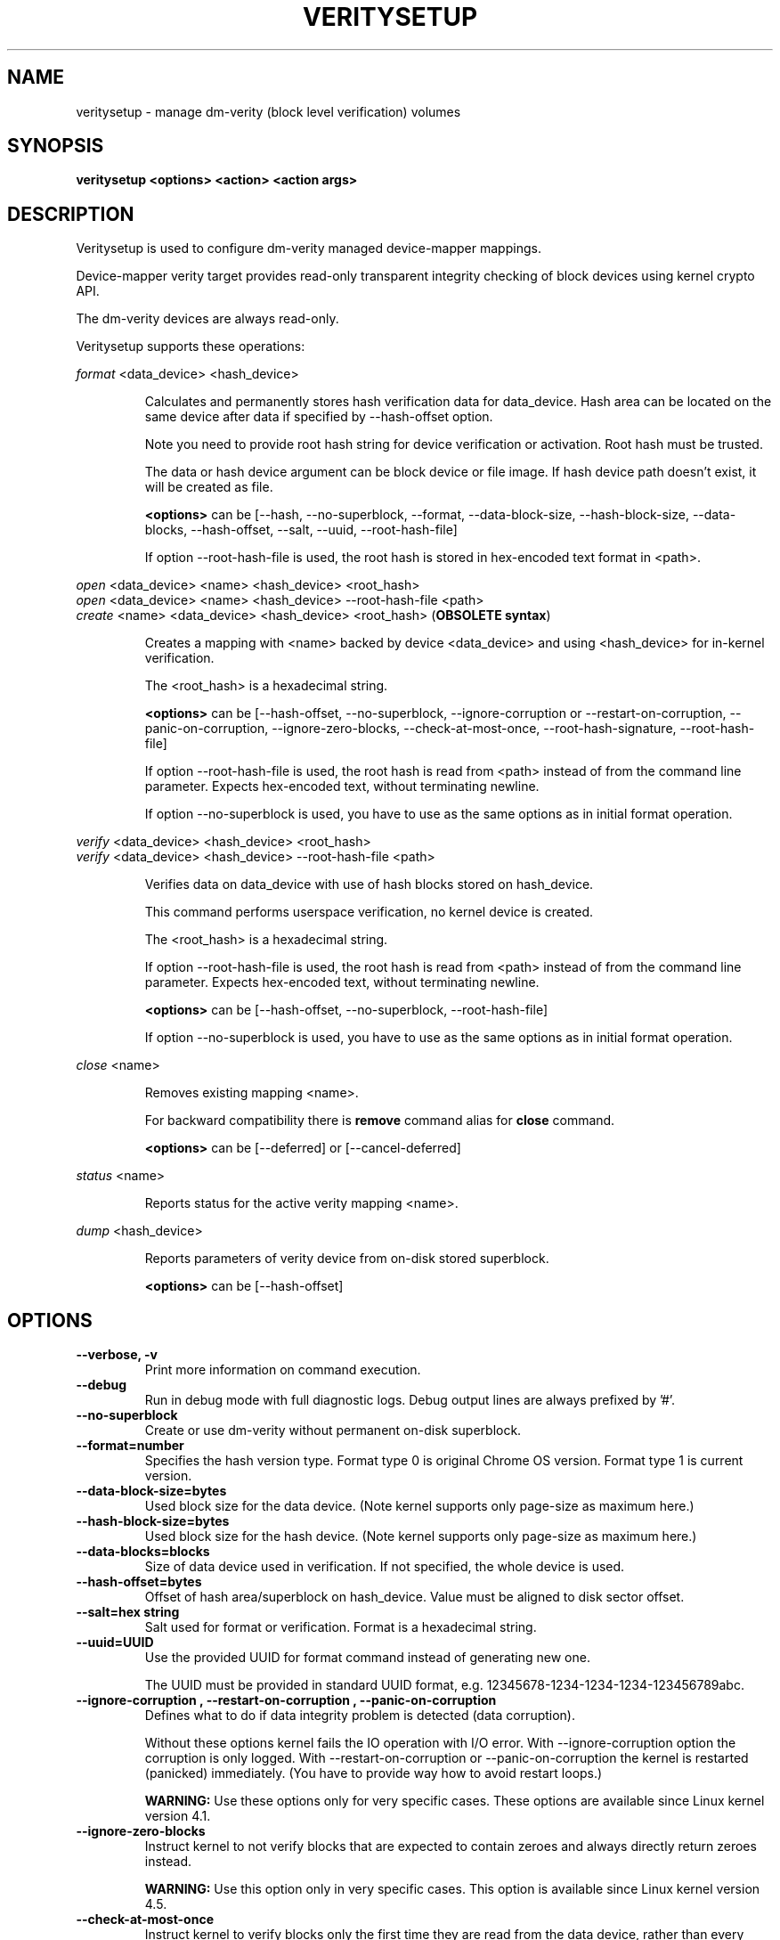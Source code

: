 .TH VERITYSETUP "8" "January 2021" "veritysetup" "Maintenance Commands"
.SH NAME
veritysetup - manage dm-verity (block level verification) volumes
.SH SYNOPSIS
.B veritysetup <options> <action> <action args>
.SH DESCRIPTION
.PP
Veritysetup is used to configure dm-verity managed device-mapper mappings.

Device-mapper verity target provides read-only transparent integrity
checking of block devices using kernel crypto API.

The dm-verity devices are always read-only.

Veritysetup supports these operations:
.PP
\fIformat\fR <data_device> <hash_device>
.IP
Calculates and permanently stores hash verification data for data_device.
Hash area can be located on the same device after data if specified
by \-\-hash\-offset option.

Note you need to provide root hash string for device verification
or activation. Root hash must be trusted.

The data or hash device argument can be block device or file image.
If hash device path doesn't exist, it will be created as file.

\fB<options>\fR can be [\-\-hash, \-\-no-superblock, \-\-format,
\-\-data-block-size, \-\-hash-block-size, \-\-data-blocks, \-\-hash-offset,
\-\-salt, \-\-uuid, \-\-root-hash-file]

If option \-\-root-hash-file is used, the root hash is stored in hex-encoded text
format in <path>.
.PP
\fIopen\fR <data_device> <name> <hash_device> <root_hash>
.br
\fIopen\fR <data_device> <name> <hash_device> \-\-root-hash-file <path>
.br
\fIcreate\fR <name> <data_device> <hash_device> <root_hash>  (\fBOBSOLETE syntax\fR)
.IP
Creates a mapping with <name> backed by device <data_device> and using
<hash_device> for in-kernel verification.

The <root_hash> is a hexadecimal string.

\fB<options>\fR can be [\-\-hash-offset, \-\-no-superblock,
\-\-ignore-corruption or \-\-restart-on-corruption, \-\-panic-on-corruption,
\-\-ignore-zero-blocks, \-\-check-at-most-once, \-\-root-hash-signature,
\-\-root-hash-file]

If option \-\-root-hash-file is used, the root hash is read from <path> instead
of from the command line parameter. Expects hex-encoded text, without terminating
newline.

If option \-\-no-superblock is used, you have to use as the same options
as in initial format operation.
.PP
\fIverify\fR <data_device> <hash_device> <root_hash>
.br
\fIverify\fR <data_device> <hash_device> \-\-root-hash-file <path>
.IP
Verifies data on data_device with use of hash blocks stored on hash_device.

This command performs userspace verification, no kernel device is created.

The <root_hash> is a hexadecimal string.

If option \-\-root-hash-file is used, the root hash is read from <path> instead
of from the command line parameter. Expects hex-encoded text, without terminating
newline.

\fB<options>\fR can be [\-\-hash-offset, \-\-no-superblock, \-\-root-hash-file]

If option \-\-no-superblock is used, you have to use as the same options
as in initial format operation.
.PP
\fIclose\fR <name>
.IP
Removes existing mapping <name>.

For backward compatibility there is \fBremove\fR command alias
for \fBclose\fR command.

\fB<options>\fR can be [\-\-deferred] or [\-\-cancel\-deferred]

.PP
\fIstatus\fR <name>
.IP
Reports status for the active verity mapping <name>.
.PP
\fIdump\fR <hash_device>
.IP
Reports parameters of verity device from on-disk stored superblock.

\fB<options>\fR can be [\-\-hash-offset]
.SH OPTIONS
.TP
.B "\-\-verbose, \-v"
Print more information on command execution.
.TP
.B "\-\-debug"
Run in debug mode with full diagnostic logs. Debug output
lines are always prefixed by '#'.
.TP
.B "\-\-no-superblock"
Create or use dm-verity without permanent on-disk superblock.
.TP
.B "\-\-format=number"
Specifies the hash version type.
Format type 0 is original Chrome OS version. Format type 1 is current version.
.TP
.B "\-\-data-block-size=bytes"
Used block size for the data device.
(Note kernel supports only page-size as maximum here.)
.TP
.B "\-\-hash-block-size=bytes"
Used block size for the hash device.
(Note kernel supports only page-size as maximum here.)
.TP
.B "\-\-data-blocks=blocks"
Size of data device used in verification.
If not specified, the whole device is used.
.TP
.B "\-\-hash-offset=bytes"
Offset of hash area/superblock on hash_device.
Value must be aligned to disk sector offset.
.TP
.B "\-\-salt=hex string"
Salt used for format or verification.
Format is a hexadecimal string.
.TP
.B "\-\-uuid=UUID"
Use the provided UUID for format command instead of generating new one.

The UUID must be provided in standard UUID format,
e.g. 12345678-1234-1234-1234-123456789abc.
.TP
.B "\-\-ignore-corruption", "\-\-restart-on-corruption", "\-\-panic-on-corruption"
Defines what to do if data integrity problem is detected (data corruption).

Without these options kernel fails the IO operation with I/O error.
With \-\-ignore-corruption option the corruption is only logged.
With \-\-restart-on-corruption or  \-\-panic-on-corruption the kernel
is restarted (panicked) immediately.
(You have to provide way how to avoid restart loops.)

\fBWARNING:\fR Use these options only for very specific cases.
These options are available since Linux kernel version 4.1.
.TP
.B "\-\-ignore-zero-blocks"
Instruct kernel to not verify blocks that are expected to contain zeroes
and always directly return zeroes instead.

\fBWARNING:\fR Use this option only in very specific cases.
This option is available since Linux kernel version 4.5.
.TP
.B "\-\-check-at-most-once"
Instruct kernel to verify blocks only the first time they are read
from the data device, rather than every time.

\fBWARNING:\fR It provides a reduced level of security because only
offline tampering of the data device's content will be detected,
not online tampering.
This option is available since Linux kernel version 4.17.
.TP
.B "\-\-hash=hash"
Hash algorithm for dm-verity. For default see \-\-help option.
.TP
.B "\-\-version"
Show the program version.
.TP
.B "\-\-fec-device=fec_device"
Use forward error correction (FEC) to recover from corruption if hash verification fails.
Use encoding data from the specified device.

The fec device argument can be block device or file image.
For format, if fec device path doesn't exist, it will be created as file.

Block sizes for data and hash devices must match.
Also, if the verity data_device is encrypted the fec_device should be too.

FEC calculation covers data, hash area, and optional foreign metadata stored on the same
device with the hash tree (additional space after hash area).
Size of this optional additional area protected by FEC is calculated from image sizes,
so you must be sure that you use the same images for activation.

If the hash device is in a separate image, metadata covers the whole rest of the image after the hash area.

If hash and FEC device is in the image, metadata ends on the FEC area offset.

.TP
.B "\-\-fec-offset=bytes"
This is the offset, in bytes, from the start of the FEC device to the beginning of the encoding data.
.TP
.B "\-\-fec-roots=num"
Number of generator roots. This equals to the number of parity bytes in the encoding data.
In RS(M, N) encoding, the number of roots is M-N. M is 255 and M-N is between 2 and 24 (including).
.TP
.B "\-\-root-hash-file=FILE"
Path to file with stored root hash in hex-encoded text.
.TP
.B "\-\-root-hash-signature=FILE"
Path to roothash signature file used to verify the root hash (in kernel).
This feature requires Linux kernel version 5.4 or more recent.
.TP
.B "\-\-deferred"
Defers device removal in \fIclose\fR command until the last user closes it.
.TP
.B "\-\-cancel\-deferred"
Removes a previously configured deferred device removal in \fIclose\fR command.
.TP
.SH RETURN CODES
Veritysetup returns 0 on success and a non-zero value on error.

Error codes are:
    1 wrong parameters
    2 no permission
    3 out of memory
    4 wrong device specified
    5 device already exists or device is busy.

.SH EXAMPLES
.B "veritysetup \-\-data-blocks=256 format <data_device> <hash_device>"

Calculates and stores verification data on hash_device for the first 256 blocks (of block-size).
If hash_device does not exist, it is created (as file image).

.B "veritysetup format --root-hash-file <path> <data_device> <hash_device>"

Calculates and stores verification data on hash_device for the whole data_device, and store the
root hash as hex-encoded text in <path>.

.B "veritysetup \-\-data-blocks=256 \-\-hash-offset=1052672 format <device> <device>"

Verification data (hashes) is stored on the same device as data (starting at hash-offset).
Hash-offset must be greater than number of blocks in data-area.

.B "veritysetup \-\-data-blocks=256 \-\-hash-offset=1052672 create test-device <device> <device> <root_hash>"

Activates the verity device named test-device. Options \-\-data-blocks and \-\-hash-offset are the same
as in the format command. The <root_hash> was calculated in format command.

.B "veritysetup \-\-data-blocks=256 \-\-hash-offset=1052672 verify <data_device> <hash_device> <root_hash>"

Verifies device without activation (in userspace).

.B "veritysetup \-\-data-blocks=256 \-\-hash-offset=1052672 --root-hash-file <path> verify <data_device> <hash_device>"

Verifies device without activation (in userspace). Root hash passed via a file rather than inline.

.B "veritysetup \-\-fec-device=<fec_device> \-\-fec-roots=10 format <data_device> <hash_device>"

Calculates and stores verification and encoding data for data_device.

.SH REPORTING BUGS
Report bugs, including ones in the documentation, on
the cryptsetup mailing list at <cryptsetup@lists.linux.dev>
or in the 'Issues' section on LUKS website.
Please attach the output of the failed command with the
\-\-debug option added.
.SH AUTHORS
The first implementation of veritysetup was written by Chrome OS authors.

This version is based on verification code written by Mikulas Patocka <mpatocka@redhat.com>
and rewritten for libcryptsetup by Milan Broz <gmazyland@gmail.com>.
.SH COPYRIGHT
Copyright \(co 2012-2022 Red Hat, Inc.
.br
Copyright \(co 2012-2022 Milan Broz

This is free software; see the source for copying conditions.  There is NO
warranty; not even for MERCHANTABILITY or FITNESS FOR A PARTICULAR PURPOSE.
.SH SEE ALSO
The project website at \fBhttps://gitlab.com/cryptsetup/cryptsetup\fR

The verity on-disk format specification available at
\fBhttps://gitlab.com/cryptsetup/cryptsetup/wikis/DMVerity\fR
